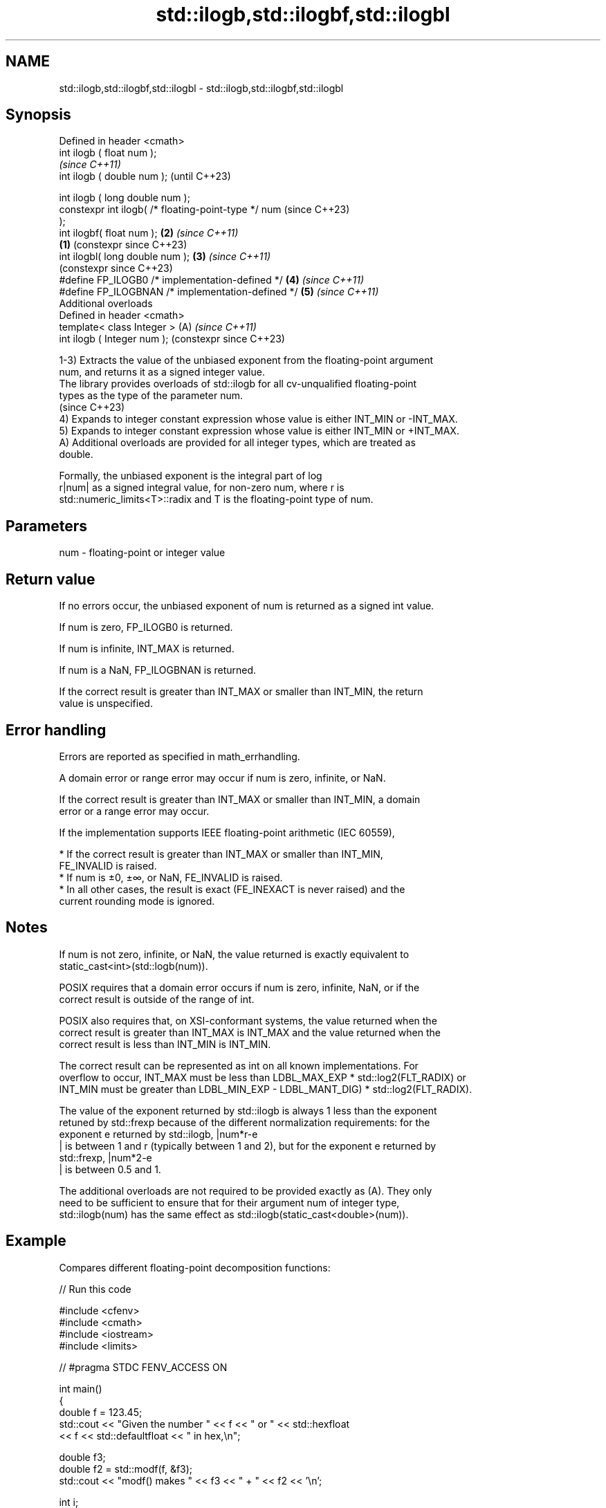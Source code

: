 .TH std::ilogb,std::ilogbf,std::ilogbl 3 "2024.06.10" "http://cppreference.com" "C++ Standard Libary"
.SH NAME
std::ilogb,std::ilogbf,std::ilogbl \- std::ilogb,std::ilogbf,std::ilogbl

.SH Synopsis
   Defined in header <cmath>
   int ilogb ( float num );
                                                                \fI(since C++11)\fP
   int ilogb ( double num );                                    (until C++23)

   int ilogb ( long double num );
   constexpr int ilogb( /* floating-point-type */ num           (since C++23)
   );
   int ilogbf( float num );                                 \fB(2)\fP \fI(since C++11)\fP
                                                        \fB(1)\fP     (constexpr since C++23)
   int ilogbl( long double num );                           \fB(3)\fP \fI(since C++11)\fP
                                                                (constexpr since C++23)
   #define FP_ILOGB0   /* implementation-defined */         \fB(4)\fP \fI(since C++11)\fP
   #define FP_ILOGBNAN /* implementation-defined */         \fB(5)\fP \fI(since C++11)\fP
   Additional overloads
   Defined in header <cmath>
   template< class Integer >                                (A) \fI(since C++11)\fP
   int ilogb ( Integer num );                                   (constexpr since C++23)

   1-3) Extracts the value of the unbiased exponent from the floating-point argument
   num, and returns it as a signed integer value.
   The library provides overloads of std::ilogb for all cv-unqualified floating-point
   types as the type of the parameter num.
   (since C++23)
   4) Expands to integer constant expression whose value is either INT_MIN or -INT_MAX.
   5) Expands to integer constant expression whose value is either INT_MIN or +INT_MAX.
   A) Additional overloads are provided for all integer types, which are treated as
   double.

   Formally, the unbiased exponent is the integral part of log
   r|num| as a signed integral value, for non-zero num, where r is
   std::numeric_limits<T>::radix and T is the floating-point type of num.

.SH Parameters

   num - floating-point or integer value

.SH Return value

   If no errors occur, the unbiased exponent of num is returned as a signed int value.

   If num is zero, FP_ILOGB0 is returned.

   If num is infinite, INT_MAX is returned.

   If num is a NaN, FP_ILOGBNAN is returned.

   If the correct result is greater than INT_MAX or smaller than INT_MIN, the return
   value is unspecified.

.SH Error handling

   Errors are reported as specified in math_errhandling.

   A domain error or range error may occur if num is zero, infinite, or NaN.

   If the correct result is greater than INT_MAX or smaller than INT_MIN, a domain
   error or a range error may occur.

   If the implementation supports IEEE floating-point arithmetic (IEC 60559),

     * If the correct result is greater than INT_MAX or smaller than INT_MIN,
       FE_INVALID is raised.
     * If num is ±0, ±∞, or NaN, FE_INVALID is raised.
     * In all other cases, the result is exact (FE_INEXACT is never raised) and the
       current rounding mode is ignored.

.SH Notes

   If num is not zero, infinite, or NaN, the value returned is exactly equivalent to
   static_cast<int>(std::logb(num)).

   POSIX requires that a domain error occurs if num is zero, infinite, NaN, or if the
   correct result is outside of the range of int.

   POSIX also requires that, on XSI-conformant systems, the value returned when the
   correct result is greater than INT_MAX is INT_MAX and the value returned when the
   correct result is less than INT_MIN is INT_MIN.

   The correct result can be represented as int on all known implementations. For
   overflow to occur, INT_MAX must be less than LDBL_MAX_EXP * std::log2(FLT_RADIX) or
   INT_MIN must be greater than LDBL_MIN_EXP - LDBL_MANT_DIG) * std::log2(FLT_RADIX).

   The value of the exponent returned by std::ilogb is always 1 less than the exponent
   retuned by std::frexp because of the different normalization requirements: for the
   exponent e returned by std::ilogb, |num*r-e
   | is between 1 and r (typically between 1 and 2), but for the exponent e returned by
   std::frexp, |num*2-e
   | is between 0.5 and 1.

   The additional overloads are not required to be provided exactly as (A). They only
   need to be sufficient to ensure that for their argument num of integer type,
   std::ilogb(num) has the same effect as std::ilogb(static_cast<double>(num)).

.SH Example

   Compares different floating-point decomposition functions:


// Run this code

 #include <cfenv>
 #include <cmath>
 #include <iostream>
 #include <limits>

 // #pragma STDC FENV_ACCESS ON

 int main()
 {
     double f = 123.45;
     std::cout << "Given the number " << f << " or " << std::hexfloat
               << f << std::defaultfloat << " in hex,\\n";

     double f3;
     double f2 = std::modf(f, &f3);
     std::cout << "modf() makes " << f3 << " + " << f2 << '\\n';

     int i;
     f2 = std::frexp(f, &i);
     std::cout << "frexp() makes " << f2 << " * 2^" << i << '\\n';

     i = std::ilogb(f);
     std::cout << "logb()/ilogb() make " << f / std::scalbn(1.0, i) << " * "
               << std::numeric_limits<double>::radix
               << "^" << std::ilogb(f) << '\\n';

     // error handling
     std::feclearexcept(FE_ALL_EXCEPT);

     std::cout << "ilogb(0) = " << std::ilogb(0) << '\\n';
     if (std::fetestexcept(FE_INVALID))
         std::cout << "    FE_INVALID raised\\n";
 }

.SH Possible output:

 Given the number 123.45 or 0x1.edccccccccccdp+6 in hex,
 modf() makes 123 + 0.45
 frexp() makes 0.964453 * 2^7
 logb()/ilogb() make 1.92891 * 2^6
 ilogb\fB(0)\fP = -2147483648
     FE_INVALID raised

.SH See also

   frexp
   frexpf   decomposes a number into significand and base-2 exponent
   frexpl   \fI(function)\fP
   \fI(C++11)\fP
   \fI(C++11)\fP
   logb
   logbf
   logbl    extracts exponent of the number
   \fI(C++11)\fP  \fI(function)\fP
   \fI(C++11)\fP
   \fI(C++11)\fP
   scalbn
   scalbnf
   scalbnl
   scalbln
   scalblnf
   scalblnl multiplies a number by FLT_RADIX raised to a power
   \fI(C++11)\fP  \fI(function)\fP
   \fI(C++11)\fP
   \fI(C++11)\fP
   \fI(C++11)\fP
   \fI(C++11)\fP
   \fI(C++11)\fP
   C documentation for
   ilogb
